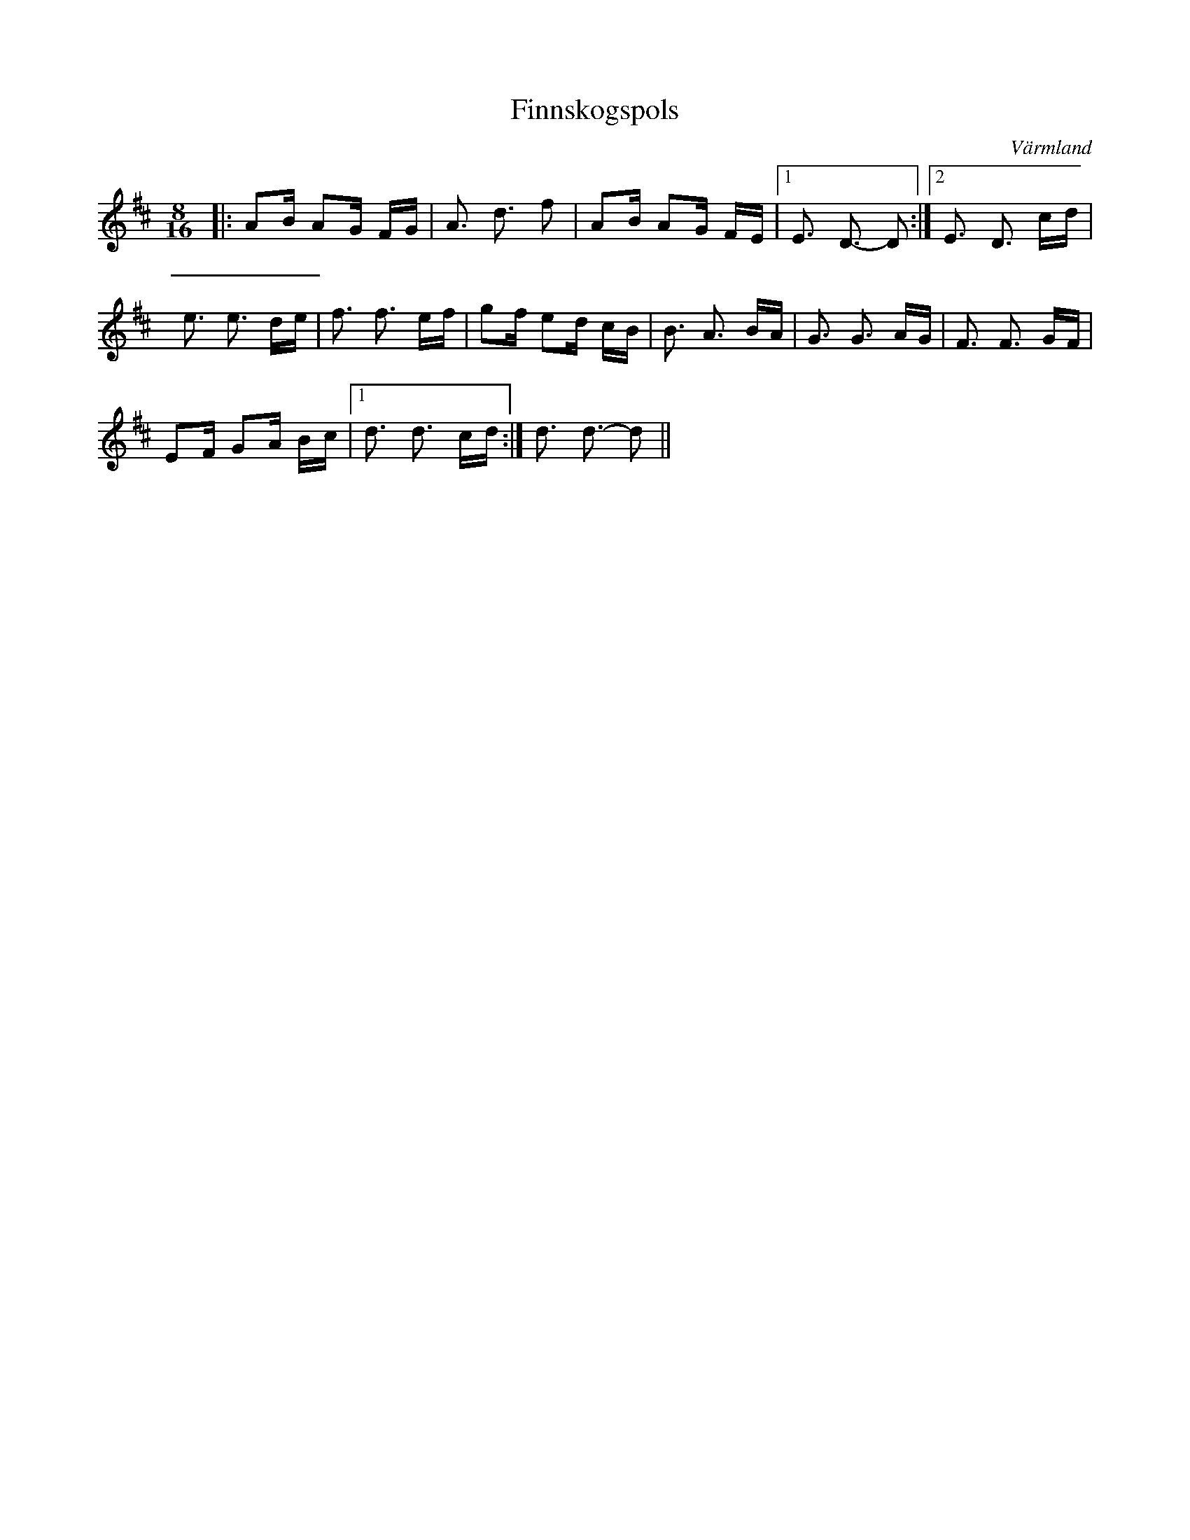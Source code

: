 %%abc-charset utf-8

X:1
T:Finnskogspols
R:Finnskogspols
O:Värmland
Z:Karl Ljungkvist, 2013-02-28
M:8/16
L:1/16
K:D
|: A2B A2G FG | A3 d3 f2 | A2B A2G FE |1 E3 D3- D2 :|2 E3 D3 cd |
e3 e3 de | f3 f3 ef | g2f e2d cB | B3 A3 BA | G3 G3 AG | F3 F3 GF |
E2F G2A Bc |1 d3 d3 cd :| d3 d3- d2 ||

